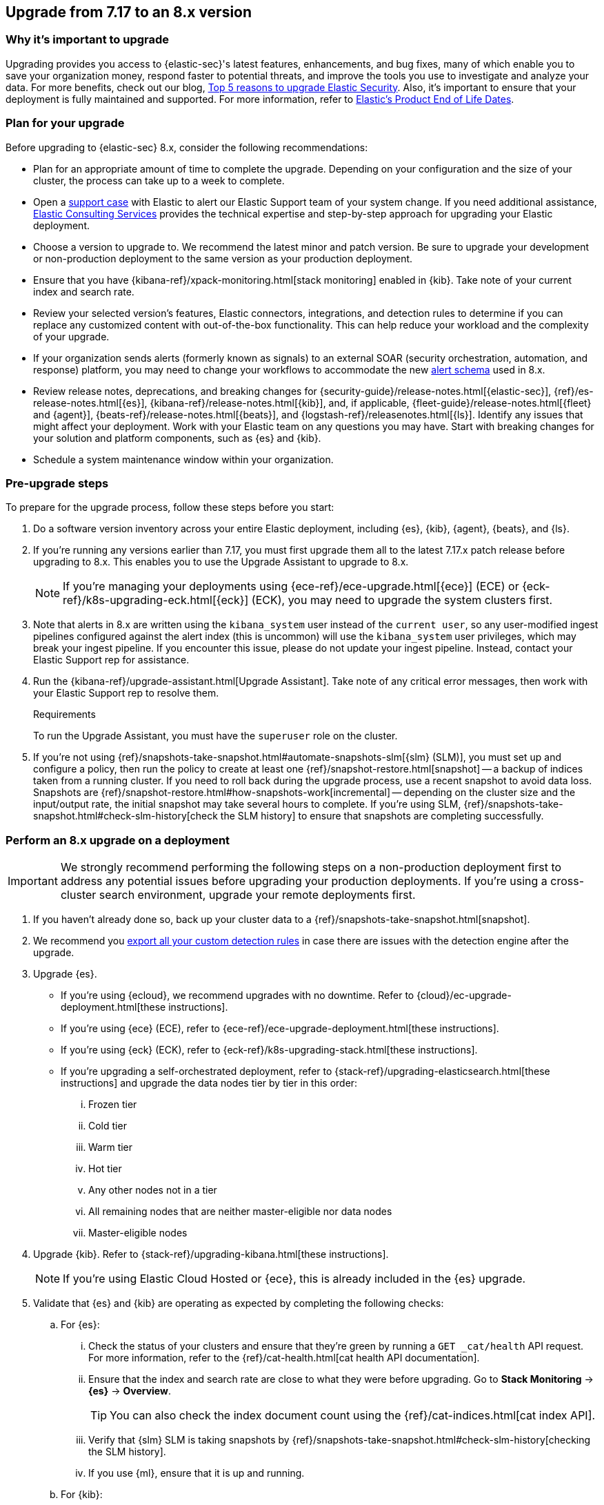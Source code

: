 [[upgrade-7.17-8x]]
== Upgrade from 7.17 to an 8.x version

[discrete]
=== Why it's important to upgrade

Upgrading provides you access to {elastic-sec}'s latest features, enhancements, and bug fixes, many of which enable you to save your organization money, respond faster to potential threats, and improve the tools you use to investigate and analyze your data. For more benefits, check out our blog, https://www.elastic.co/blog/top-5-reasons-to-upgrade-elastic-security[Top 5 reasons to upgrade Elastic Security]. Also, it's important to ensure that your deployment is fully maintained and supported. For more information, refer to https://www.elastic.co/support/eol[Elastic's Product End of Life Dates].

[discrete]
=== Plan for your upgrade

Before upgrading to {elastic-sec} 8.x, consider the following recommendations:

* Plan for an appropriate amount of time to complete the upgrade. Depending on your configuration and the size of your cluster, the process can take up to a week to complete.

* Open a https://support.elastic.co[support case] with Elastic to alert our Elastic Support team of your system change. If you need additional assistance, https://www.elastic.co/consulting[Elastic Consulting Services] provides the technical expertise and step-by-step approach for upgrading your Elastic deployment.

* Choose a version to upgrade to. We recommend the latest minor and patch version. Be sure to upgrade your development or non-production deployment to the same version as your production deployment.

* Ensure that you have {kibana-ref}/xpack-monitoring.html[stack monitoring] enabled in {kib}. Take note of your current index and search rate.

* Review your selected version's features, Elastic connectors, integrations, and detection rules to determine if you can replace any customized content with out-of-the-box functionality. This can help reduce your workload and the complexity of your upgrade.

* If your organization sends alerts (formerly known as signals) to an external SOAR (security orchestration, automation, and response) platform, you may need to change your workflows to accommodate the new <<alert-schema, alert schema>> used in 8.x.

* Review release notes, deprecations, and breaking changes for {security-guide}/release-notes.html[{elastic-sec}], {ref}/es-release-notes.html[{es}], {kibana-ref}/release-notes.html[{kib}], and, if applicable, {fleet-guide}/release-notes.html[{fleet} and {agent}], {beats-ref}/release-notes.html[{beats}], and {logstash-ref}/releasenotes.html[{ls}]. Identify any issues that might affect your deployment. Work with your Elastic team on any questions you may have. Start with breaking changes for your solution and platform components, such as {es} and {kib}.

* Schedule a system maintenance window within your organization.

[discrete]
=== Pre-upgrade steps

To prepare for the upgrade process, follow these steps before you start:

. Do a software version inventory across your entire Elastic deployment, including {es}, {kib}, {agent}, {beats}, and {ls}.

. If you're running any versions earlier than 7.17, you must first upgrade them all to the latest 7.17.x patch release before upgrading to 8.x. This enables you to use the Upgrade Assistant to upgrade to 8.x.
+
NOTE: If you're managing your deployments using {ece-ref}/ece-upgrade.html[{ece}] (ECE) or {eck-ref}/k8s-upgrading-eck.html[{eck}] (ECK), you may need to upgrade the system clusters first.

. Note that alerts in 8.x are written using the `kibana_system` user instead of the `current user`, so any user-modified ingest pipelines configured against the alert index (this is uncommon) will use the `kibana_system` user privileges, which may break your ingest pipeline. If you encounter this issue, please do not update your ingest pipeline. Instead, contact your Elastic Support rep for assistance.

. Run the {kibana-ref}/upgrade-assistant.html[Upgrade Assistant]. Take note of any critical error messages, then work with your Elastic Support rep to resolve them.
+
.Requirements
[sidebar]
--
To run the Upgrade Assistant, you must have the `superuser` role on the cluster.
--

. If you're not using {ref}/snapshots-take-snapshot.html#automate-snapshots-slm[{slm} (SLM)], you must set up and configure a policy, then run the policy to create at least one {ref}/snapshot-restore.html[snapshot] -- a backup of indices taken from a running cluster. If you need to roll back during the upgrade process, use a recent snapshot to avoid data loss. Snapshots are {ref}/snapshot-restore.html#how-snapshots-work[incremental] -- depending on the cluster size and the input/output rate, the initial snapshot may take several hours to complete. If you're using SLM, {ref}/snapshots-take-snapshot.html#check-slm-history[check the SLM history] to ensure that snapshots are completing successfully.

[discrete]
=== Perform an 8.x upgrade on a deployment

IMPORTANT: We strongly recommend performing the following steps on a non-production deployment first to address any potential issues before upgrading your production deployments. If you're using a cross-cluster search environment, upgrade your remote deployments first.

. If you haven't already done so, back up your cluster data to a {ref}/snapshots-take-snapshot.html[snapshot].

. We recommend you <<rules-api-export, export all your custom detection rules>> in case there are issues with the detection engine after the upgrade.

. Upgrade {es}.
** If you're using {ecloud}, we recommend upgrades with no downtime. Refer to {cloud}/ec-upgrade-deployment.html[these instructions].
** If you're using {ece} (ECE), refer to {ece-ref}/ece-upgrade-deployment.html[these instructions].
** If you're using {eck} (ECK), refer to {eck-ref}/k8s-upgrading-stack.html[these instructions].
** If you're upgrading a self-orchestrated deployment, refer to {stack-ref}/upgrading-elasticsearch.html[these instructions] and upgrade the data nodes tier by tier in this order:
... Frozen tier
... Cold tier
... Warm tier
... Hot tier
... Any other nodes not in a tier
... All remaining nodes that are neither master-eligible nor data nodes
... Master-eligible nodes

. Upgrade {kib}. Refer to {stack-ref}/upgrading-kibana.html[these instructions].
+
NOTE: If you're using Elastic Cloud Hosted or {ece}, this is already included in the {es} upgrade.

. Validate that {es} and {kib} are operating as expected by completing the following checks:
.. For {es}:
... Check the status of your clusters and ensure that they're green by running a `GET _cat/health` API request. For more information, refer to the {ref}/cat-health.html[cat health API documentation].
... Ensure that the index and search rate are close to what they were before upgrading. Go to **Stack Monitoring** -> **{es}** -> **Overview**.
+
TIP: You can also check the index document count using the {ref}/cat-indices.html[cat index API].
... Verify that {slm} SLM is taking snapshots by {ref}/snapshots-take-snapshot.html#check-slm-history[checking the SLM history].
... If you use {ml}, ensure that it is up and running.
.. For {kib}:
... Ensure that you and your users can successfully log in to {kib} and access desired pages.
... Check {kibana-ref}/discover.html[Discover] and verify that the index patterns you typically use are available.
... Verify that your commonly used {kibana-ref}/dashboard.html[dashboards] are available and working properly.
... If you use any Watcher-based {kib} scheduled {kibana-ref}/reporting-getting-started.html[reporting], ensure that it's working properly.

. Upgrade your ingest components (such as {ls}, {fleet} and {agent}, {beats}, etc.). For details, refer to the {stack-ref}/upgrading-elastic-stack.html[Elastic Stack upgrade docs].

. Validate that ingest is operating correctly.
.. Open *Discover*, go through data views for each of your expected ingest data streams, and ensure that data is being ingested in the expected format and volume.

. Validate that {elastic-sec} is operating correctly.
.. On the **Rules** page, re-enable your desired SIEM detection rules (**Rule Management** tab), and ensure that enabled rules are running without errors or warnings (**Rule Monitoring** tab).
.. Ensure that any SOAR workflows that consume alerts are working.
.. Verify that any custom dashboards your team has created are working properly, especially if they operate on alert documents.

. If you performed these steps on a non-production deployment, repeat these same steps on your production environment. If you're using a cross-cluster search environment and performed these steps on your remote clusters, repeat these same steps on your other deployments.
. Confirm with your appropriate stakeholders that the upgrade process has been successful.

[discrete]
=== Post-upgrade steps

The following sections describe procedures to complete after upgrading {elastic-sec} to 8.x.

[discrete]
[[reenable-rules-upgrade]]
==== Re-enable disabled rules

Any active rules when you upgrade from 7.17 to 8.0.1 or newer are automatically disabled, and a tag named `auto_disabled_8.0` is added to those rules for tracking purposes. Once the upgrade is complete, you can filter rules by the new tag, then use bulk actions to re-enable them:

. Go to the Rules page (*Detect -> Rules*).
. From the *Tags* dropdown, search for `auto_disabled_8.0`.
. Click *Select all _x_ rules*, or individually select the rules you want to re-enable.
. Click *Bulk actions -> Enable* to re-enable the rules.

Alternatively, you can use the <<bulk-actions-rules-api, Bulk rule actions>> API to re-enable rules.

[discrete]
[[fda-upgrade]]
==== Full Disk Access (FDA) approval for {elastic-endpoint}

When you manually install {elastic-endpoint}, you must approve a system extension, kernel extension, and enable Full Disk Access (FDA). There is a new FDA requirement in 8.x. Refer to <<elastic-endpoint-deploy-reqs>> to review the required permissions.

[discrete]
[[data-views-upgrade]]
==== Requirements to display Data views in the {security-app}

To make the *Data view* option appear in an environment with legacy alerts, a user with elevated role privileges must visit the {security-app}, open a page that displays alert data (at least one alert must be present), and then refresh the page. The user's role privileges must allow them to enable the detections feature in a {kib} space. For more information, refer to <<enable-detections-ui, Enable and access detections>>.

[discrete]
[[alert-schema-upgrade]]
==== New alert schema

The system index for detection alerts has been renamed from `.siem-signals-<space-id>` to `.alerts-security.alerts-<space-id>` and is now a hidden index. Therefore, the schema used for alert documents in {elastic-sec} has changed. Users that access documents in the `.siem-signals` indices using the {elastic-sec} API must modify their API queries and scripts to operate properly on the new 8.x alert documents. Refer to <<query-alert-indices, how to query alert indices>> and review the new <<alert-schema, Alert schema>>.

[discrete]
[[preview-upgrade]]
==== New privileges required to view alerts and preview rules

* To view alerts, users need `manage`, `write`, `read`, and `view_index_metadata` privileges for two new indices, `.alerts-security.alerts` and `.internal.alerts-security.alerts`. Existing users who are upgrading to 8.x can retain their privileges to the `.siem-signals` index.

* To <<preview-rules, preview rules>>, users need `read` access to the new `.preview.alerts-security.alerts` index. Refer to <<detections-permissions-section>> for more information.

[discrete]
[[im-rules-upgrade]]
==== Updates to indicator match rules

Changes to the indicator match rule type's <<rule-ui-advanced-params, default threat indicator path>> might require you to update existing rules or create new ones after upgrading to 8.x. Be mindful of the following:

* If an indicator match rule's default threat indicator path was not defined before the upgrade, it will default to `threatintel.indicator` after the upgrade. This allows the rule to continue using indicator data ingested by {filebeat} version 7.x. If a custom value was defined before the upgrade, the value will not change.
* If an existing indicator match rule was configured to use threat indicator indices generated from {filebeat} version 7.x, updating the default threat indicator path to `threat.indicator` after you upgrade to {stack} version 8.x and {agent} or {filebeat} version 8.x configures the rule to use threat indicator indices generated by those later versions.
* You must create separate rules to query threat intelligence indices created by {filebeat} version 7.x and version 8.x because each version requires a different default threat indicator path value. Review the recommendations for <<query-alert-indices, querying alert indices>>.